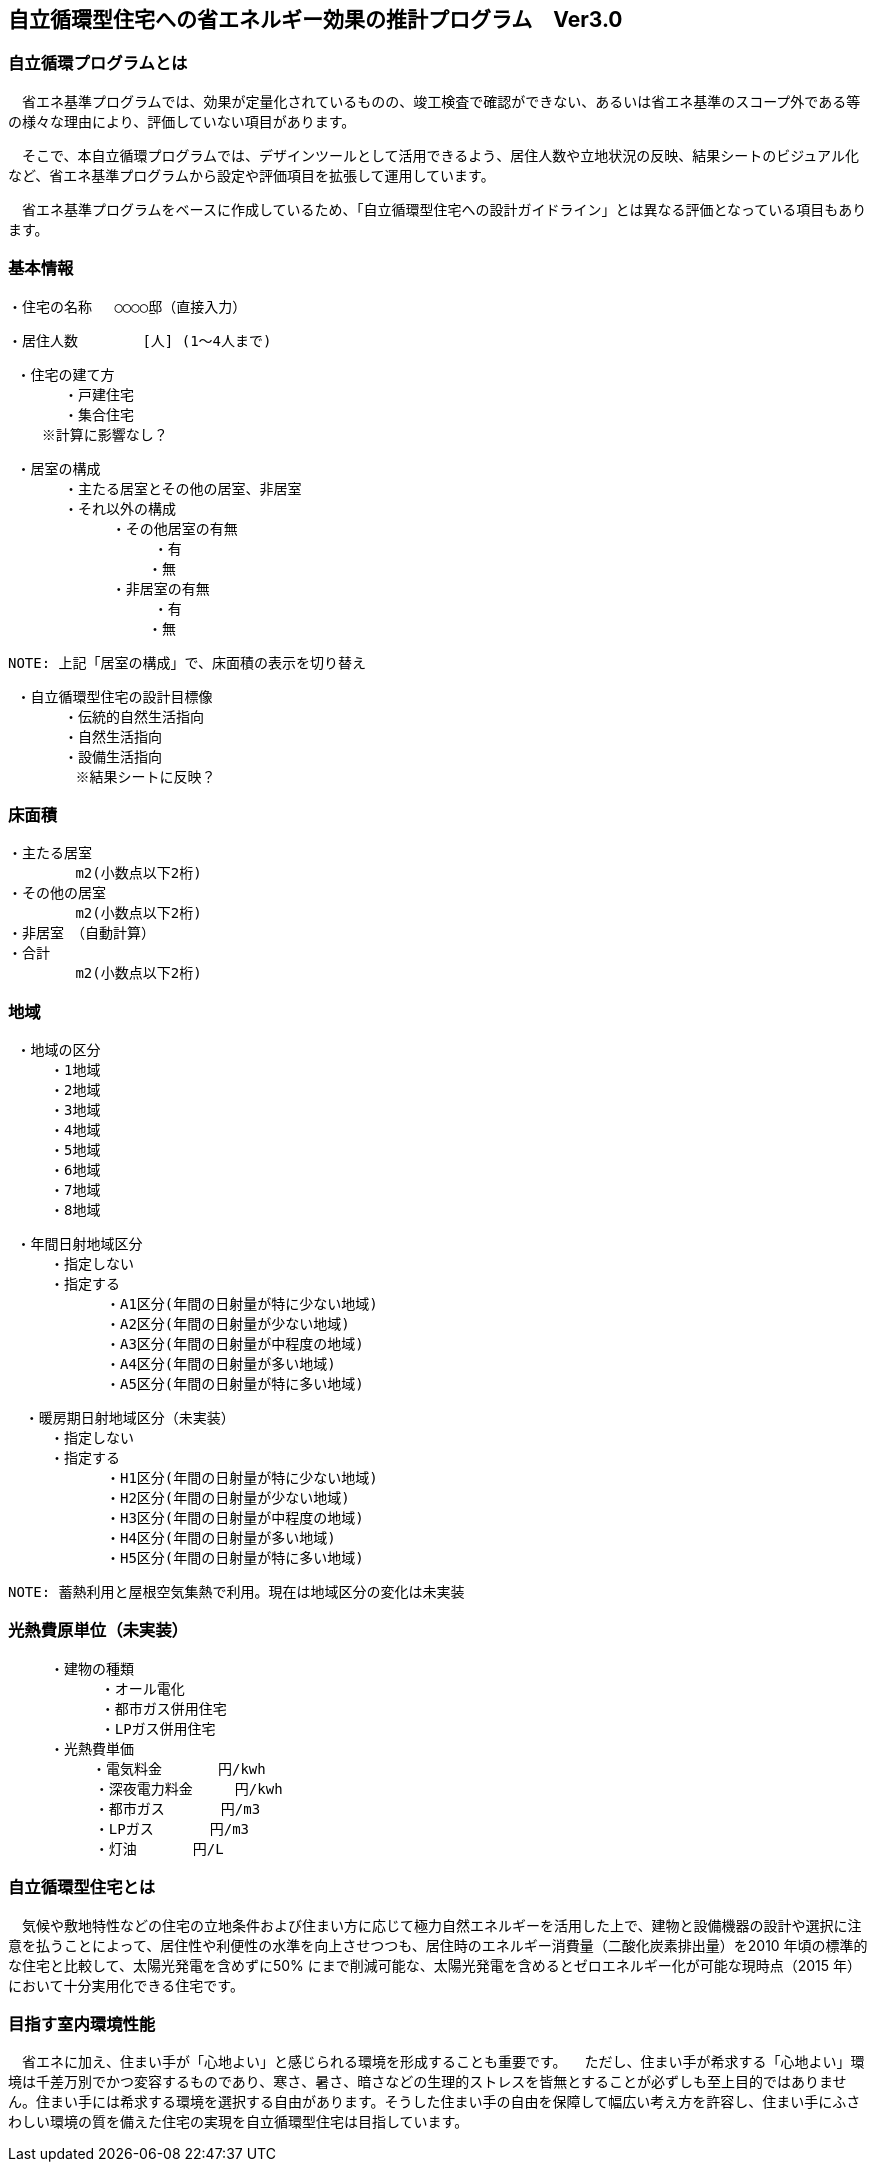 == 自立循環型住宅への省エネルギー効果の推計プログラム　Ver3.0

=== 自立循環プログラムとは
　省エネ基準プログラムでは、効果が定量化されているものの、竣⼯検査で確認ができない、あるいは省エネ基準のスコープ外である等の様々な理由により、評価していない項⽬があります。
 
　そこで、本自立循環プログラムでは、デザインツールとして活用できるよう、居住人数や立地状況の反映、結果シートのビジュアル化など、省エネ基準プログラムから設定や評価項目を拡張して運用しています。
 
　省エネ基準プログラムをベースに作成しているため、「自立循環型住宅への設計ガイドライン」とは異なる評価となっている項目もあります。

=== 基本情報

 ・住宅の名称 　○○○○邸（直接入力）
 
 ・居住人数　　　　 [人] (1～4人まで)
 
 ・住宅の建て方
　　　　・戸建住宅
　　　　・集合住宅
    ※計算に影響なし？
    
 ・居室の構成
　　　　・主たる居室とその他の居室、非居室
　　　　・それ以外の構成
    　　　　　・その他居室の有無
         　　　　　・有
　　　　　　　　　　・無
    　　　　　・非居室の有無
         　　　　　・有
　　　　　　　　　　・無
 
 NOTE: 上記「居室の構成」で、床面積の表示を切り替え

 ・自立循環型住宅の設計目標像
　　　　・伝統的自然生活指向
　　　　・自然生活指向
　　　　・設備生活指向
        ※結果シートに反映？

=== 床面積

 ・主たる居室
         m2(小数点以下2桁)
 ・その他の居室
         m2(小数点以下2桁)
 ・非居室　（自動計算）
 ・合計
         m2(小数点以下2桁)

=== 地域

 ・地域の区分
　　　・1地域
　　　・2地域
　　　・3地域
　　　・4地域
　　　・5地域
　　　・6地域
　　　・7地域
　　　・8地域

 ・年間日射地域区分
　　　・指定しない
　　　・指定する
　　　　　　　・A1区分(年間の日射量が特に少ない地域)
　　　　　　　・A2区分(年間の日射量が少ない地域)
　　　　　　　・A3区分(年間の日射量が中程度の地域)
　　　　　　　・A4区分(年間の日射量が多い地域)
　　　　　　　・A5区分(年間の日射量が特に多い地域)
 
  ・暖房期日射地域区分（未実装）
　　　・指定しない
　　　・指定する
　　　　　　　・H1区分(年間の日射量が特に少ない地域)
　　　　　　　・H2区分(年間の日射量が少ない地域)
　　　　　　　・H3区分(年間の日射量が中程度の地域)
　　　　　　　・H4区分(年間の日射量が多い地域)
　　　　　　　・H5区分(年間の日射量が特に多い地域)
       
 NOTE: 蓄熱利用と屋根空気集熱で利用。現在は地域区分の変化は未実装

=== 光熱費原単位（未実装）

 　　　・建物の種類
            ・オール電化
            ・都市ガス併用住宅
            ・LPガス併用住宅
 　　　・光熱費単価      
 　　　　　　・電気料金　　　　円/kwh
 　　　　  　・深夜電力料金　　　円/kwh
 　　　　  　・都市ガス　　　　円/m3
 　　　　  　・LPガス　　　　円/m3
 　　　　  　・灯油　　　　円/L
        
=== 自立循環型住宅とは
　気候や敷地特性などの住宅の立地条件および住まい方に応じて極力自然エネルギーを活用した上で、建物と設備機器の設計や選択に注意を払うことによって、居住性や利便性の水準を向上させつつも、居住時のエネルギー消費量（二酸化炭素排出量）を2010 年頃の標準的な住宅と比較して、太陽光発電を含めずに50% にまで削減可能な、太陽光発電を含めるとゼロエネルギー化が可能な現時点（2015 年）において十分実用化できる住宅です。

=== 目指す室内環境性能
　省エネに加え、住まい手が「心地よい」と感じられる環境を形成することも重要です。
　ただし、住まい手が希求する「心地よい」環境は千差万別でかつ変容するものであり、寒さ、暑さ、暗さなどの生理的ストレスを皆無とすることが必ずしも至上目的ではありません。住まい手には希求する環境を選択する自由があります。そうした住まい手の自由を保障して幅広い考え方を許容し、住まい手にふさわしい環境の質を備えた住宅の実現を自立循環型住宅は目指しています。
